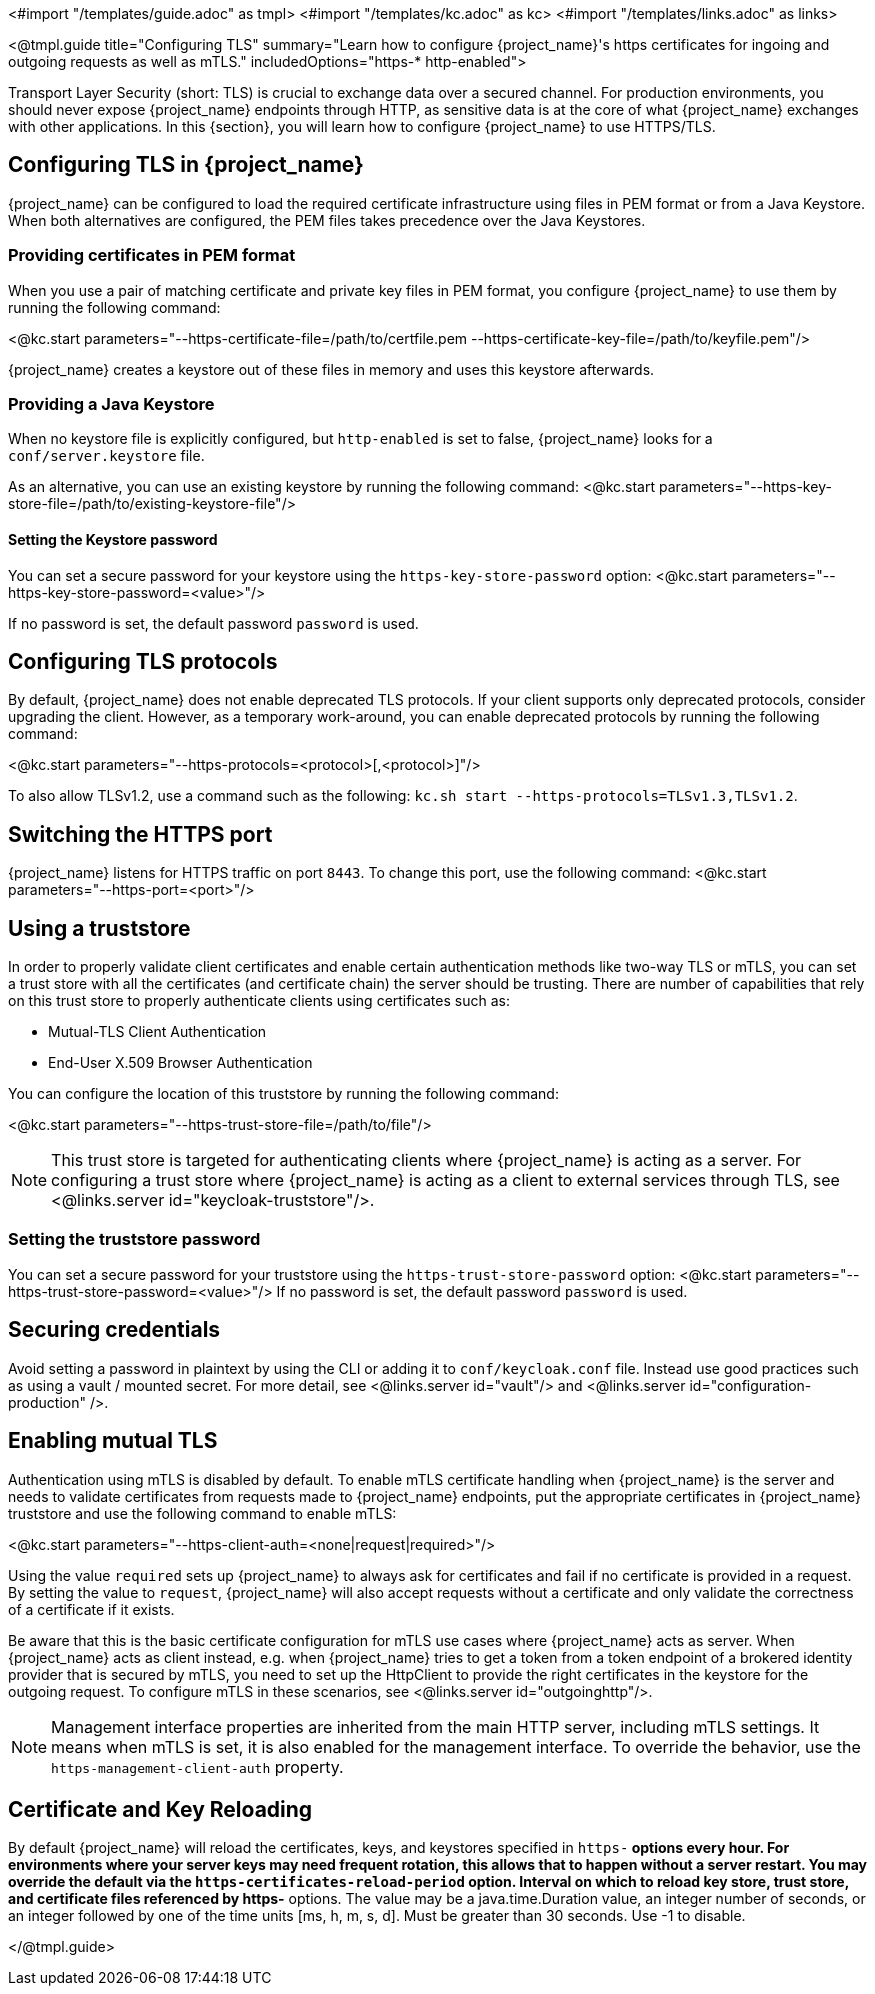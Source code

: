 <#import "/templates/guide.adoc" as tmpl>
<#import "/templates/kc.adoc" as kc>
<#import "/templates/links.adoc" as links>

<@tmpl.guide
title="Configuring TLS"
summary="Learn how to configure {project_name}'s https certificates for ingoing and outgoing requests as well as mTLS."
includedOptions="https-* http-enabled">

Transport Layer Security (short: TLS) is crucial to exchange data over a secured channel.
For production environments, you should never expose {project_name} endpoints through HTTP, as sensitive data is at the core of what {project_name} exchanges with other applications.
In this {section}, you will learn how to configure {project_name} to use HTTPS/TLS.

== Configuring TLS in {project_name}
{project_name} can be configured to load the required certificate infrastructure using files in PEM format or from a Java Keystore.
When both alternatives are configured, the PEM files takes precedence over the Java Keystores.

=== Providing certificates in PEM format
When you use a pair of matching certificate and private key files in PEM format, you configure {project_name} to use them by running the following command:

<@kc.start parameters="--https-certificate-file=/path/to/certfile.pem --https-certificate-key-file=/path/to/keyfile.pem"/>

{project_name} creates a keystore out of these files in memory and uses this keystore afterwards.

=== Providing a Java Keystore
When no keystore file is explicitly configured, but `http-enabled` is set to false, {project_name} looks for a `conf/server.keystore` file.

As an alternative, you can use an existing keystore by running the following command:
<@kc.start parameters="--https-key-store-file=/path/to/existing-keystore-file"/>

==== Setting the Keystore password
You can set a secure password for your keystore using the `https-key-store-password` option:
<@kc.start parameters="--https-key-store-password=<value>"/>

If no password is set, the default password `password` is used.

== Configuring TLS protocols
By default, {project_name} does not enable deprecated TLS protocols.
If your client supports only deprecated protocols, consider upgrading the client.
However, as a temporary work-around, you can enable deprecated protocols by running the following command:

<@kc.start parameters="--https-protocols=<protocol>[,<protocol>]"/>

To also allow TLSv1.2, use a command such as the following: `kc.sh start --https-protocols=TLSv1.3,TLSv1.2`.

== Switching the HTTPS port
{project_name} listens for HTTPS traffic on port `8443`. To change this port, use the following command:
<@kc.start parameters="--https-port=<port>"/>

== Using a truststore

In order to properly validate client certificates and enable certain authentication methods like two-way TLS or mTLS, you can set
a trust store with all the certificates (and certificate chain) the server should be trusting. There are number of capabilities that rely
on this trust store to properly authenticate clients using certificates such as:

* Mutual-TLS Client Authentication
* End-User X.509 Browser Authentication

You can configure the location of this truststore by running the following command:

<@kc.start parameters="--https-trust-store-file=/path/to/file"/>

NOTE: This trust store is targeted for authenticating clients where {project_name} is acting as a server. For configuring a trust store
where {project_name} is acting as a client to external services through TLS, see <@links.server id="keycloak-truststore"/>.

=== Setting the truststore password
You can set a secure password for your truststore using the `https-trust-store-password` option:
<@kc.start parameters="--https-trust-store-password=<value>"/>
If no password is set, the default password `password` is used.

== Securing credentials
Avoid setting a password in plaintext by using the CLI or adding it to `conf/keycloak.conf` file.
Instead use good practices such as using a vault / mounted secret. For more detail, see <@links.server id="vault"/> and <@links.server id="configuration-production" />.

== Enabling mutual TLS
Authentication using mTLS is disabled by default. To enable mTLS certificate handling when {project_name} is the server and needs to validate certificates from requests made to {project_name} endpoints, put the appropriate certificates in {project_name} truststore and use the following command to enable mTLS:

<@kc.start parameters="--https-client-auth=<none|request|required>"/>

Using the value `required` sets up {project_name} to always ask for certificates and fail if no certificate is provided in a request. By setting the value to `request`, {project_name} will also accept requests without a certificate and only validate the correctness of a certificate if it exists.

Be aware that this is the basic certificate configuration for mTLS use cases where {project_name} acts as server. When {project_name} acts as client instead, e.g. when {project_name} tries to get a token from a token endpoint of a brokered identity provider that is secured by mTLS, you need to set up the HttpClient to provide the right certificates in the keystore for the outgoing request. To configure mTLS in these scenarios, see <@links.server id="outgoinghttp"/>.

NOTE: Management interface properties are inherited from the main HTTP server, including mTLS settings.
It means when mTLS is set, it is also enabled for the management interface.
To override the behavior, use the `https-management-client-auth` property.

== Certificate and Key Reloading

By default {project_name} will reload the certificates, keys, and keystores specified in `https-*` options every hour. For environments where your server keys may need frequent rotation, this allows that to happen without a server restart. You may override the default via the `https-certificates-reload-period` option. Interval on which to reload key store, trust store, and certificate files referenced by https-* options. 
The value may be a java.time.Duration value, an integer number of seconds, or an integer followed by one of the time units [ms, h, m, s, d]. Must be greater than 30 seconds. Use -1 to disable. 

</@tmpl.guide>
